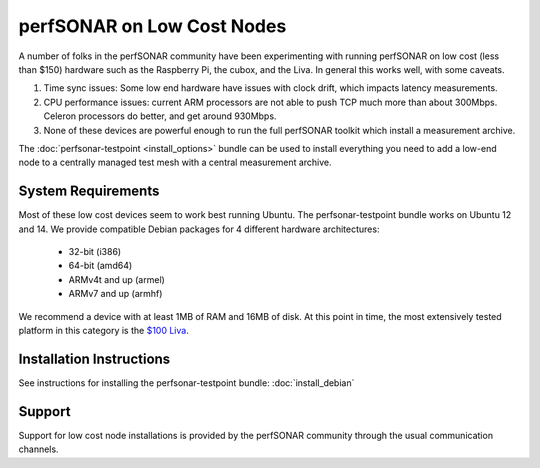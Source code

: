 ***************************
perfSONAR on Low Cost Nodes
***************************

A number of folks in the perfSONAR community have been experimenting with running perfSONAR on low cost (less than $150) hardware such as the Raspberry Pi, the cubox, and the Liva. In general this works well, with some caveats. 

#. Time sync issues: Some low end hardware have issues with clock drift, which impacts latency measurements. 
#. CPU performance issues: current ARM processors are not able to push TCP much more than about 300Mbps. Celeron processors do better, and get around 930Mbps. 
#. None of these devices are powerful enough to run the full perfSONAR toolkit which install a measurement archive.

The :doc:`perfsonar-testpoint <install_options>` bundle can be used to install everything you need to add a low-end node to a centrally managed test mesh with a central measurement archive.

System Requirements
===================

Most of these low cost devices seem to work best running Ubuntu. The perfsonar-testpoint bundle works on Ubuntu 12 and 14. We provide compatible Debian packages for 4 different hardware architectures:

  * 32-bit (i386)
  * 64-bit (amd64)
  * ARMv4t and up (armel)
  * ARMv7 and up (armhf)

We recommend a device with at least 1MB of RAM and 16MB of disk. At this point in time, the most extensively tested platform in this category is the `$100 Liva <http://www.ecs.com.tw/ECSWebSite/Product/Product_LIVA_SPEC.aspx?DetailID=1560&LanID=0>`_. 

Installation Instructions
=========================

See instructions for installing the perfsonar-testpoint bundle: 
:doc:`install_debian`

Support
=======

Support for low cost node installations is provided by the perfSONAR community through the usual communication channels.
